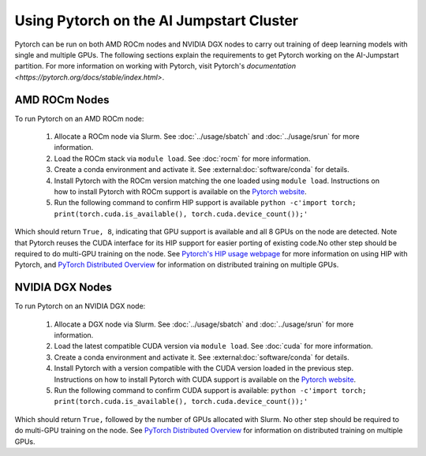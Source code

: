 Using Pytorch on the AI Jumpstart Cluster
=========================================
Pytorch can be run on both AMD ROCm nodes and NVIDIA DGX nodes to carry out training of deep learning models with single
and multiple GPUs. The following sections explain the requirements to get Pytorch working on the AI-Jumpstart partition.
For more information on working with Pytorch, visit Pytorch's `documentation <https://pytorch.org/docs/stable/index.html>`.

AMD ROCm Nodes
++++++++++++++
To run Pytorch on an AMD ROCm node:

  1. Allocate a ROCm node via Slurm. See :doc:`../usage/sbatch` and :doc:`../usage/srun` for more information.
  2. Load the ROCm stack via ``module load``. See :doc:`rocm` for more information.
  3. Create a conda environment and activate it. See :external:doc:`software/conda` for details.
  4. Install Pytorch with the ROCm version matching the one loaded using ``module load``. Instructions on how to install
     Pytorch with ROCm support is available on the `Pytorch website <https://pytorch.org/>`_.
  5. Run the following command to confirm HIP support is available ``python -c'import torch; print(torch.cuda.is_available(), torch.cuda.device_count());'``

Which should return ``True, 8``, indicating that GPU support is available and all 8 GPUs on the node are detected.
Note that Pytorch reuses the CUDA interface for its HIP support for easier porting of existing code.No other step should
be required to do multi-GPU training on the node. See
`Pytorch's HIP usage webpage <https://pytorch.org/docs/stable/notes/hip.html>`_ for more information on using HIP
with Pytorch, and `PyTorch Distributed Overview <https://pytorch.org/tutorials/beginner/dist_overview.html>`_ for
information on distributed training on multiple GPUs.


NVIDIA DGX Nodes
++++++++++++++++
To run Pytorch on an NVIDIA DGX node:

  1. Allocate a DGX node via Slurm. See :doc:`../usage/sbatch` and :doc:`../usage/srun` for more information.
  2. Load the latest compatible CUDA version via ``module load``. See :doc:`cuda` for more information.
  3. Create a conda environment and activate it. See :external:doc:`software/conda` for details.
  4. Install Pytorch with a version compatible with the CUDA version loaded in the previous step. Instructions on how to install
     Pytorch with CUDA support is available on the `Pytorch website <https://pytorch.org/>`_.
  5. Run the following command to confirm CUDA support is available: ``python -c'import torch; print(torch.cuda.is_available(), torch.cuda.device_count());'``

Which should return ``True,`` followed by the number of GPUs allocated with Slurm.
No other step should be required to do multi-GPU training on the node. See `PyTorch Distributed Overview <https://pytorch.org/tutorials/beginner/dist_overview.html>`_ for
information on distributed training on multiple GPUs.

